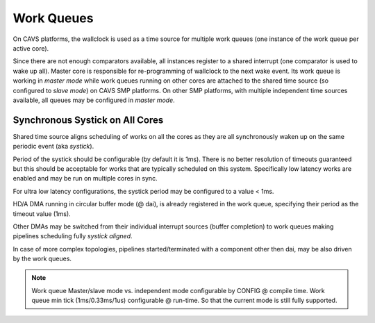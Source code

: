 .. _platform-cavs-work-queue:

Work Queues
###########

On CAVS platforms, the wallclock is used as a time source for multiple work
queues (one instance of the work queue per active core).

Since there are not enough comparators available, all instances register to a
shared interrupt (one comparator is used to wake up all). Master core is
responsible for re-programming of wallclock to the next wake event. Its work
queue is working in *master mode* while work queues running on other cores are
attached to the shared time source (so configured to *slave mode*) on CAVS SMP
platforms. On other SMP platforms, with multiple independent time sources
available, all queues may be configured in *master mode*.

Synchronous Systick on All Cores
********************************

Shared time source aligns scheduling of works on all the cores as they are all
synchronously waken up on the same periodic event (aka *systick*).

Period of the systick should be configurable (by default it is 1ms). There is
no better resolution of timeouts guaranteed but this should be acceptable for
works that are typically scheduled on this system. Specifically low latency
works are enabled and may be run on multiple cores in sync.

For ultra low latency configurations, the systick period may be configured to a
value < 1ms.

HD/A DMA running in circular buffer mode (@ dai), is already registered  in the
work queue, specifying their period as the timeout value (1ms).

Other DMAs may be switched from their individual interrupt sources (buffer
completion) to work queues making pipelines scheduling fully *systick aligned*.

In case of more complex topologies, pipelines started/terminated with a
component other then dai, may be also driven by the work queues.

.. note:: Work queue Master/slave mode vs. independent mode configurable by
   CONFIG @ compile time. Work queue min tick (1ms/0.33ms/1us) configurable
   @ run-time. So that the current mode is still fully supported.

.. uml:: images/work-st.pu

.. uml:: images/work-smp-cavs.pu
   :caption: Work queue flow for CAVS SMP

